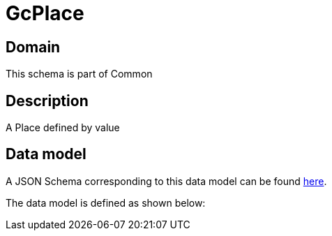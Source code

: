 = GcPlace

[#domain]
== Domain

This schema is part of Common

[#description]
== Description
A Place defined by value


[#data_model]
== Data model

A JSON Schema corresponding to this data model can be found https://tmforum.org[here].

The data model is defined as shown below:

